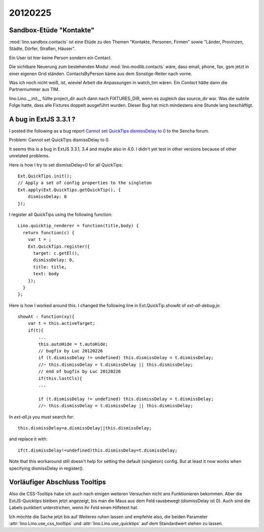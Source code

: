 20120225
========

Sandbox-Etüde "Kontakte"
------------------------

:mod:`lino.sandbox.contacts` 
ist eine Etüde zu den Themen 
"Kontakte, Personen, Firmen"
sowie
"Länder, Provinzen, Städte, Dörfer, Straßen, Häuser".

Ein User ist hier keine Person sondern ein Contact.

Die sichtbare Neuerung zum bestehenden Modul 
:mod:`lino.modlib.contacts` wäre, dass email, phone, fax, 
gsm jetzt in einer eigenen Grid ständen.
ContactsByPerson käme aus dem Sonstige-Reiter nach vorne.

Was ich noch nicht weiß, ist, 
wieviel Arbeit die Anpassungen in watch_tim wären.
Ein `Contact` hätte dann die Partnernummer aus TIM.

lino.Lino.__init__ füllte project_dir auch dann nach FIXTURES_DIR, 
wenn es zugleich das source_dir war. Was die subtile Folge hatte, 
dass alle Fixtures doppelt ausgeführt wurden. 
Dieser Bug hat mich mindestens eine Stunde lang beschäftigt.


A bug in ExtJS 3.3.1 ?
----------------------

I posted the following as a bug report
`Cannot set QuickTips dismissDelay to 0
<http://www.sencha.com/forum/showthread.php?183515>`_
to the Sencha forum.

Problem: Cannot set QuickTips dismissDelay to 0.

It seems this is a bug in ExtJS 3.3.1, 3.4 
and maybe also in 4.0.
I didn't yet test in other versions because of other unrelated problems.

Here is how I try to set dismissDelay=0 for all QuickTips::

  Ext.QuickTips.init();
  // Apply a set of config properties to the singleton
  Ext.apply(Ext.QuickTips.getQuickTip(), {
      dismissDelay: 0
  });

I register all QuickTips using the following function::

  Lino.quicktip_renderer = function(title,body) {
    return function(c) {
      var t = ;
      Ext.QuickTips.register({
        target: c.getEl(),
        dismissDelay: 0,
        title: title,
        text: body
      });
    }
  };


Here is how I worked around this. 
I changed the following line in
Ext.QuickTip.showAt of `ext-all-debug.js`::


    showAt : function(xy){
        var t = this.activeTarget;
        if(t){
            ...
            this.autoHide = t.autoHide;
            // bugfix by Luc 20120226
            if (t.dismissDelay != undefined) this.dismissDelay = t.dismissDelay;
            //~ this.dismissDelay = t.dismissDelay || this.dismissDelay;
            // end of bugfix by Luc 20120226
            if(this.lastCls){
            ...

            if (t.dismissDelay != undefined) this.dismissDelay = t.dismissDelay;
            //~ this.dismissDelay = t.dismissDelay || this.dismissDelay;


In `ext-all.js` you must search for::

  this.dismissDelay=a.dismissDelay||this.dismissDelay;
  
and replace it with::  
  
  if(t.dismissDelay!=undefined)this.dismissDelay=t.dismissDelay;
  

Note that this workaround still doesn't 
help for setting the default (singleton) config.
But at least it now works when specifying dismissDelay in register().

Vorläufiger Abschluss Tooltips
------------------------------

Also die CSS-Tooltips habe ich auch nach einigen weiteren 
Versuchen nicht ans Funktionieren bekommen. 
Aber die ExtJS-Quicktips bleiben jetzt angezeigt, 
bis man die Maus aus dem Feld rausbewegt  (dismissDelay ist 0). 
Auch sind die Labels punktiert unterstrichen, 
wenn ihr Feld einen Hilfetext hat. 

Ich möchte die Sache jetzt bis auf Weiteres ruhen lassen und 
empfehle also, die beiden Parameter
:attr:`lino.Lino.use_css_tooltips`
und 
:attr:`lino.Lino.use_quicktips`
auf dem Standardwert stehen zu lassen.

